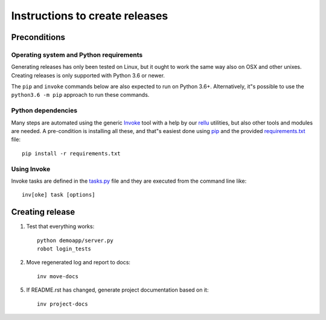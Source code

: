Instructions to create releases
===============================


Preconditions
-------------

Operating system and Python requirements
~~~~~~~~~~~~~~~~~~~~~~~~~~~~~~~~~~~~~~~~

Generating releases has only been tested on Linux, but it ought to work the
same way also on OSX and other unixes. Creating releases is only supported
with Python 3.6 or newer.

The ``pip`` and ``invoke`` commands below are also expected to run on Python
3.6+. Alternatively, it"s possible to use the ``python3.6 -m pip`` approach
to run these commands.

Python dependencies
~~~~~~~~~~~~~~~~~~~

Many steps are automated using the generic `Invoke <http://pyinvoke.org>`_
tool with a help by our `rellu <https://github.com/robotframework/rellu>`_
utilities, but also other tools and modules are needed. A pre-condition is
installing all these, and that"s easiest done using `pip
<http://pip-installer.org>`_ and the provided `<requirements.txt>`_ file::

    pip install -r requirements.txt

Using Invoke
~~~~~~~~~~~~

Invoke tasks are defined in the `<tasks.py>`_ file and they are executed from
the command line like::

    inv[oke] task [options]

Creating release
----------------

1. Test that everything works::

     python demoapp/server.py
     robot login_tests

2. Move regenerated log and report to docs::

     inv move-docs

5. If README.rst has changed, generate project documentation based on it::

     inv project-docs
